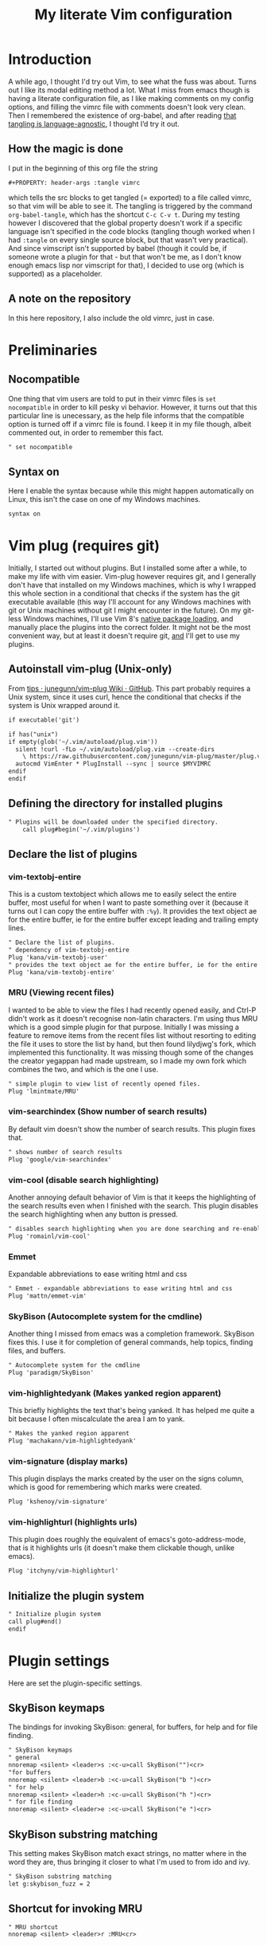 #+PROPERTY: header-args :tangle vimrc
#+TITLE: My literate Vim configuration
# Note: export with org-babel-tangle (C-c C-v t)
# More info at: https://org-babel.readthedocs.io/en/latest/header-args/#tangle
* Introduction
A while ago, I thought I'd try out Vim, to see what the fuss was about. Turns out I like its modal editing method a lot. What I miss from emacs though is having a literate configuration file, as I like making comments on my config options, and filling the vimrc file with comments doesn't look very clean. Then I remembered the existence of org-babel, and after reading [[https://orgmode.org/worg/org-contrib/babel/languages.html][that tangling is language-agnostic]], I thought I’d try it out.
** How the magic is done
I put in the beginning of this org file the string
#+BEGIN_EXAMPLE
#+PROPERTY: header-args :tangle vimrc
#+END_EXAMPLE
which tells the src blocks to get tangled (= exported) to a file called vimrc, so that vim will be able to see it. The tangling is triggered by the command ~org-babel-tangle~, which has the shortcut ~C-c C-v t~. During my testing however I discovered that the global property doesn't work if a specific language isn't specified in the code blocks (tangling though worked when I had ~:tangle~ on every single source block, but that wasn't very practical). And since vimscript isn't supported by babel (though it could be, if someone wrote a plugin for that - but that won't be me, as I don't know enough emacs lisp nor vimscript for that), I decided to use org (which is supported) as a placeholder.
** A note on the repository
In this here repository, I also include the old vimrc, just in case.
* Preliminaries
** Nocompatible
One thing that vim users are told to put in their vimrc files is ~set nocompatible~ in order to kill pesky vi behavior. However, it turns out that this particular line is unecessary, as the help file informs that the compatible option is turned off if a vimrc file is found. I keep it in my file though, albeit commented out, in order to remember this fact.
#+BEGIN_SRC org
" set nocompatible
#+END_SRC
** Syntax on
Here I enable the syntax because while this might happen automatically on Linux, this isn't the case on one of my Windows machines.
#+BEGIN_SRC org
syntax on
#+END_SRC
* Vim plug (requires git)
  Initially, I started out without plugins. But I installed some after a while, to make my life with vim easier. Vim-plug however requires git, and I generally don't have that installed on my Windows machines, which is why I wrapped this whole section in a conditional that checks if the system has the git executable available (this way I'll account for any Windows machines with git or Unix machines without git I might encounter in the future). On my git-less Windows machines, I'll use Vim 8's [[https://shapeshed.com/vim-packages/][native package loading]], and manually place the plugins into the correct folder. It might not be the most convenient way, but at least it doesn't require git, _and_ I'll get to use my plugins.
** Autoinstall vim-plug (Unix-only)
From [[https://github.com/junegunn/vim-plug/wiki/tips#automatic-installation][tips · junegunn/vim-plug Wiki · GitHub]]. This part probably requires a Unix system, since it uses curl, hence the conditional that checks if the system is Unix wrapped around it.
#+BEGIN_SRC org
if executable('git')

if has("unix")
if empty(glob('~/.vim/autoload/plug.vim'))
  silent !curl -fLo ~/.vim/autoload/plug.vim --create-dirs
    \ https://raw.githubusercontent.com/junegunn/vim-plug/master/plug.vim
  autocmd VimEnter * PlugInstall --sync | source $MYVIMRC
endif
endif
#+END_SRC
** Defining the directory for installed plugins
#+BEGIN_SRC org
" Plugins will be downloaded under the specified directory.
    call plug#begin('~/.vim/plugins')
#+END_SRC
** Declare the list of plugins
*** vim-textobj-entire
This is a custom textobject which allows me to easily select the entire buffer, most useful for when I want to paste something over it (because it turns out I can copy the entire buffer with ~:%y~). It provides the text object ae for the entire buffer, ie for the entire buffer except leading and trailing empty lines.
#+BEGIN_SRC org
" Declare the list of plugins.
" dependency of vim-textobj-entire
Plug 'kana/vim-textobj-user'
" provides the text object ae for the entire buffer, ie for the entire buffer except leading and trailing empty lines
Plug 'kana/vim-textobj-entire'
#+END_SRC
*** MRU (Viewing recent files)
I wanted to be able to view the files I had recently opened easily, and Ctrl-P didn't work as it doesn't recognise non-latin characters. I'm using thus MRU which is a good simple plugin for that purpose. Initially I was missing a feature to remove items from the recent files list without resorting to editing the file it uses to store the list by hand, but then found lilydjwg's fork, which implemented this functionality. It was missing though some of the changes the creator yegappan had made upstream, so I made my own fork which combines the two, and which is the one I use.
#+BEGIN_SRC org
" simple plugin to view list of recently opened files.
Plug 'lmintmate/MRU'
#+END_SRC
*** vim-searchindex (Show number of search results)
By default vim doesn't show the number of search results. This plugin fixes that.
#+BEGIN_SRC org
" shows number of search results
Plug 'google/vim-searchindex'
#+END_SRC
*** vim-cool (disable search highlighting)
Another annoying default behavior of Vim is that it keeps the highlighting of the search results even when I finished with the search. This plugin disables the search highlighting when any button is pressed.
#+BEGIN_SRC org
" disables search highlighting when you are done searching and re-enables it when you search again
Plug 'romainl/vim-cool'
#+END_SRC
*** Emmet
Expandable abbreviations to ease writing html and css
#+BEGIN_SRC org
" Emmet - expandable abbreviations to ease writing html and css
Plug 'mattn/emmet-vim'
#+END_SRC
*** SkyBison (Autocomplete system for the cmdline)
Another thing I missed from emacs was a completion framework. SkyBison fixes this. I use it for completion of general commands, help topics, finding files, and buffers.
#+BEGIN_SRC org
" Autocomplete system for the cmdline
Plug 'paradigm/SkyBison'
#+END_SRC
*** vim-highlightedyank (Makes yanked region apparent)
This briefly highlights the text that's being yanked. It has helped me quite a bit because I often miscalculate the area I am to yank.
#+BEGIN_SRC org
" Makes the yanked region apparent
Plug 'machakann/vim-highlightedyank'
#+END_SRC
*** vim-signature (display marks)
This plugin displays the marks created by the user on the signs column, which is good for remembering which marks were created.
#+BEGIN_SRC org
Plug 'kshenoy/vim-signature'
#+END_SRC
*** vim-highlighturl (highlights urls)
This plugin does roughly the equivalent of emacs's goto-address-mode, that is it highlights urls (it doesn't make them clickable though, unlike emacs).
#+BEGIN_SRC org
Plug 'itchyny/vim-highlighturl'
#+END_SRC
** Initialize the plugin system
#+BEGIN_SRC org
" Initialize plugin system
call plug#end()
endif
#+END_SRC
* Plugin settings
Here are set the plugin-specific settings.
** SkyBison keymaps
The bindings for invoking SkyBison: general, for buffers, for help and for file finding.
#+BEGIN_SRC org
" SkyBison keymaps
" general
nnoremap <silent> <leader>s :<c-u>call SkyBison("")<cr>
"for buffers
nnoremap <silent> <leader>b :<c-u>call SkyBison("b ")<cr>
" for help
nnoremap <silent> <leader>h :<c-u>call SkyBison("h ")<cr>
" for file finding
nnoremap <silent> <leader>e :<c-u>call SkyBison("e ")<cr>
#+END_SRC
** SkyBison substring matching
This setting makes SkyBison match exact strings, no matter where in the word they are, thus bringing it closer to what I'm used to from ido and ivy.
#+BEGIN_SRC org
" SkyBison substring matching
let g:skybison_fuzz = 2
#+END_SRC
** Shortcut for invoking MRU
#+BEGIN_SRC org
" MRU shortcut
nnoremap <silent> <leader>r :MRU<cr>
#+END_SRC
** Make highlightedyank work on vim older than 8.0.1394
The version of vim on Windows is currently below 8.0.1394 (it is 8.0.586), so I'll need to use the trick provided on the repo to get it to work there.
#+BEGIN_SRC org
if !exists('##TextYankPost')
  map y <Plug>(highlightedyank)
endif
#+END_SRC
** Duration of highlightedyank (in milliseconds)
#+BEGIN_SRC org
" duration of highlightedyank highlight in milliseconds
let g:highlightedyank_highlight_duration = 590
#+END_SRC
** Color of marks for vim-signature
Their default color is red, which doesn't look too good on my colorscheme. With the setting below, I set their color to green, so that they'll look better.
#+BEGIN_SRC org
let g:SignatureMarkTextHL = "Title"
#+END_SRC
** Vim-highlighturl settings
*** Highlight color
The default one is darker than I wish it to be.
#+BEGIN_SRC org
let g:highlighturl_guifg ='#00ffff'
#+END_SRC
*** Enable the plugin only on text files
The other filetypes where urls are usually encountered (e.g. markdown) manage the url highlighting by themselves, so no need to enable it there (code adapted from the example in the doc file).
#+BEGIN_SRC org
let g:highlighturl_enable = 0
	augroup highlighturl-filetype
	  autocmd!
	  autocmd FileType text call highlighturl#enable_local()
augroup END
#+END_SRC
* Colorscheme settings
Set termguicolors: Makes terminal vim compatible with gui themes.
#+BEGIN_SRC org
set termguicolors
#+END_SRC
Where I enable [[https://github.com/lmintmate/blue-mood-vim][my home-made colorscheme]].
#+BEGIN_SRC org
colorscheme blue-mood
#+END_SRC
This disables the annoying red on things like underscores in markdown mode (from [[https://github.com/tpope/vim-markdown/issues/79][Make highlighting of markdownError optional · Issue #79 · tpope/vim-markdown]])
#+BEGIN_SRC org
autocmd FileType markdown hi link markdownError NONE
#+END_SRC
* Settings for Gvim
Font for Gvim - DejaVu Sans Mono on Unix, Consolas on Windows (because DejaVu might not be installed there).
#+BEGIN_SRC org
if has("win32")
    set guifont=Consolas:h14
else
    set guifont=DejaVu\ Sans\ Mono\ 14
endif
#+END_SRC
Linespace - increases space between lines - fixes underscore not showing up in Gvim.
#+BEGIN_SRC org
set linespace=2
#+END_SRC
Disable toolbar in Gvim
#+BEGIN_SRC org
set guioptions-=T       " disable toolbar in Gvim
#+END_SRC
Disable gui tabline in Gvim - with this it will show the same one it uses for terminal vim.
#+BEGIN_SRC org
set guioptions-=e " Don't use gui tabline
#+END_SRC
Disable gui dialogs in Gvim for simple choices
#+BEGIN_SRC org
set guioptions+=c       " disable gui dialogs in Gvim for simple choices
#+END_SRC
* Various settings
Wildmenu: visual autocomplete for command menu
#+BEGIN_SRC org
set wildmenu            " visual autocomplete for command menu
#+END_SRC
Wildmode: This determines how wildmenu will act. The default behavior (~wildmode=full~) completed the full name of the first option immediately, which was annoying because, more often than not, I do not wish to use that option. The setting below completes until the longest common string while showing the wildmenu, and tabbing a second time completes the full name of the remaining options.
#+BEGIN_SRC org
set wildmode=longest:full,full
#+END_SRC
Display incomplete commands
#+BEGIN_SRC org
set showcmd             " display incomplete commands
#+END_SRC
Prevents the initial message from showing up
#+BEGIN_SRC org
set shortmess+=I        " prevents the initial message from showing up
#+END_SRC
linebreak - prevents wrap mode from cutting words in the middle
#+BEGIN_SRC org
set linebreak           " prevents wrap mode from cutting words in the middle
#+END_SRC
Set relative line numbers to ease navigation by lines - toggle with :set rnu!
#+BEGIN_SRC org
set relativenumber      " set relative line numbers
#+END_SRC
scrolloff - set number of context lines to show above/below the cursor
#+BEGIN_SRC org
set scrolloff=4         " set number of context lines to show above/below cursor
#+END_SRC
Ask for confirmation on operations such as quit without saving
#+BEGIN_SRC org
set confirm             " ask for confirmation on operations
#+END_SRC
Set vim to use the system clipboard
#+BEGIN_SRC org
set clipboard=unnamed,unnamedplus " set vim to use the system clipboard
#+END_SRC
Switch to another buffer without asking for confirmation to save any unchanged changes.
#+BEGIN_SRC org
set hidden " switch to another buffer without asking for confirmation to save any unsaved changes
#+END_SRC
Disable beeping
#+BEGIN_SRC org
set belloff=all " disable beeping
#+END_SRC
Display partial lines at the bottom of the screen
#+BEGIN_SRC org
set display=lastline " display partial lines at the bottom of the screen
#+END_SRC
Set encoding as utf-8, because this might be the default on Linux, but that isn't the case on Windows (there the encoding is some ~cp1253~ nonsense - looking at Wikipedia it seems this is another name for an encoding called [[https://en.wikipedia.org/wiki/Windows-1253][Windows-1253]], an obsolete encoding for Greek).
#+BEGIN_SRC org
set encoding=utf-8
#+END_SRC
Set backspace, because it might already be defined like that on Linux, but not on Windows.
#+BEGIN_SRC org
set backspace=indent,eol,start
#+END_SRC
** Keybindings
Keymap to have enter add a new line below the current one without entering insert mode - good for spacing out text
#+BEGIN_SRC org
nnoremap <CR> o<Esc>k " have Enter add a new line below the current one without entering insert mode
#+END_SRC
Delete letters without putting them in the clipboard
#+BEGIN_SRC org
nnoremap x "_x " delete letters without putting them in the clipboard
#+END_SRC
Visual mode remapping so that the stuff I replace by pasting isn't copied to the clipboard (from [[https://stackoverflow.com/a/10723838]])
#+BEGIN_SRC org
vnoremap p "_dp
vnoremap P "_dP " don't copy to the clipboard the stuff I replace by pasting
#+END_SRC
I sometimes want to be able to move by visual lines, and rebinding j and k to gj and gk broke prefixing j and k with numbers, so I bound these commands to the arrows which aren't used with a prefix (if at all) anyways.
#+BEGIN_SRC org
nnoremap <Up> gk
nnoremap <Down> gj
#+END_SRC
* Search settings
Display search matches as characters are entered
#+BEGIN_SRC org
set incsearch " display search matches as characters are entered
#+END_SRC
Highlight matches
#+BEGIN_SRC org
set hlsearch " highlight matches
#+END_SRC
ignorecase - Case insensitive search e.g. if I want to find Foo as well when searching for /foo
#+BEGIN_SRC org
set ignorecase          " case-insensitive search
#+END_SRC
smartcase - override the previous setting when the search pattern uses capitals e.g. /Foo finds only Foo.
#+BEGIN_SRC org
set smartcase " override the previous when search pattern uses capitals e.g. /Foo finds only Foo
#+END_SRC
* Custom statusline
I found that vim has a statusline, and wanted to have it be similar to emacs's modeline. I was tempted to use [[https://github.com/itchyny/lightline.vim][lightline]], but then noticed that, because it needs separate theming, would look out of place with my home-made theme. So I made a custom statusline instead. Here is a good place to get started with the subject: [[https://shapeshed.com/vim-statuslines/]]
#+BEGIN_SRC org
set laststatus=2 " always show status line
" beginning of statusline
set statusline=
set statusline+=\ %{&fileencoding?&fileencoding:&encoding} " encoding
set statusline+=\(%{&fileformat}\) " file format
set statusline+=\ %t " name of file in the buffer
set statusline+=%m " modified flag
set statusline+=%h " help buffer flag
set statusline+=%r " read-only flag
set statusline+=%=
set statusline+=\ %k " keymap
set statusline+=\ %y " filetype
set statusline+=\ L%l " current line
set statusline+=\ %p%% " percentage into file
set statusline+=\ 
" end of statusline
#+END_SRC
* Nationality and keymap settings
Enable greek input - switch inputs with ctrl+6
#+BEGIN_SRC org
set keymap=greek_utf-8  " enables greek input - switch inputs with ctrl+6
#+END_SRC
iminsert - I don't want greek as default though in insert mode, so this setting makes sure that's the case.
#+BEGIN_SRC org
set iminsert=0 " I dont want greek as default though in insert mode
#+END_SRC
imsearch - with this, when searching it inherits the keymap currently used in insert mode.
#+BEGIN_SRC org
set imsearch=-1 " with this when searching it inherits the keymap currently used in insert mode
#+END_SRC
** Greek letters mapping.
Map Greek letters to the respective on the keyboard Latin ones - for Normal, Visual, Select and Operator pending modes - in case I've forgotten to switch my system keyboard language from Greek (idea from [[https://www.void.gr/kargig/dot/vimrc]]). Another unforeseen advantage of these mappings for me is that I can now use the commands that jump to letters (f,F,t,T) in order to jump to Greek letters without having to change my system keyboard layout midway through.
#+BEGIN_SRC org
map α a
map Α A
map β b
map Β B
map γ g
map Γ G
map δ d
map Δ D
map ε e
map Ε E
map ζ z
map Ζ Z
map η h
map Η H
map θ u
map Θ U
map ι i
map Ι I
map κ k
map λ l
map Λ L
map μ m
map Μ M
map ν n
map Ν N
map ξ j
map Ξ J
map ο o
map Ο O
map π p
map Π P
map ρ r
map Ρ R
map σ s
map ς w
map τ t
map Τ T
map υ y
map φ f
map Φ F
map χ x
map ψ c
map ω v
map Ω V
map γγ gg
map αε ae
#+END_SRC
Tip for Greek spell-checking: write in the file you want to spellcheck ~:setlocal spell spelllang=el~, and it will download all necessary files and do the spellchecking by itself (tip from [[https://forum.ubuntu-gr.org/viewtopic.php?f=23&t=18008][Ubuntu-gr Forum - vim και ελληνικός ορθογράφος]])
